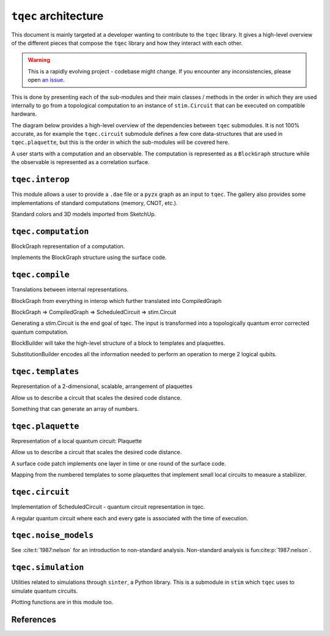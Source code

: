 ``tqec`` architecture
=====================

This document is mainly targeted at a developer wanting to contribute to the
``tqec`` library. It gives a high-level overview of the different pieces that compose
the ``tqec`` library and how they interact with each other.

.. warning::

    This is a rapidly evolving project - codebase might change. If you encounter any
    inconsistencies, please open `an issue <https://github.com/tqec/tqec/issues/new/choose>`_.


This is done by presenting each of the sub-modules and their main classes / methods
in the order in which they are used internally to go from a topological computation to
an instance of ``stim.Circuit`` that can be executed on compatible hardware.

The diagram below provides a high-level overview of the dependencies between ``tqec``
submodules. It is not 100% accurate, as for example the ``tqec.circuit`` submodule
defines a few core data-structures that are used in ``tqec.plaquette``, but this is
the order in which the sub-modules will be covered here.

.. mermaid::
    :config: {"theme": "base", "darkMode": "true"}

    %%{
    init: {
        'theme': 'base',
        'themeVariables': {
        'primaryColor': '#AFEEEE',
        'lineColor': '#6495ED'
        }
    }
    }%%

    graph
        A[tqec.interop] --> B[tqec.computation]
        B --> E[tqec.compile]
        C[tqec.templates] --> E
        D[tqec.plaquette] --> E
        E --> F[tqec.circuit]
        F --> G[tqec.noise_models]
        G --> H[tqec.simulation]

A user starts with a computation and an observable. The computation is represented as a ``BlockGraph``
structure while the observable is represented as a correlation surface.

``tqec.interop``
----------------

This module allows a user to provide a ``.dae`` file or a ``pyzx`` graph as an input to ``tqec``. The gallery also
provides some implementations of standard computations (memory, CNOT, etc.).

Standard colors and 3D models imported from SketchUp.

``tqec.computation``
--------------------

BlockGraph representation of a computation.

Implements the BlockGraph structure using the surface code.

``tqec.compile``
--------------------

Translations between internal representations.

BlockGraph from everything in interop which further translated into CompiledGraph

BlockGraph => CompiledGraph => ScheduledCircuit => stim.Circuit

Generating a stim.Circuit is the end goal of tqec. The input is transformed into a topologically quantum error
corrected quantum computation.

BlockBuilder will take the high-level structure of a block to templates and plaquettes.

SubstitutionBuilder encodes all the information needed to perform an operation to merge 2 logical qubits.

``tqec.templates``
------------------

Representation of a 2-dimensional, scalable, arrangement of plaquettes

Allow us to describe a circuit that scales the desired code distance.

Something that can generate an array of numbers.

``tqec.plaquette``
------------------

Representation of a local quantum circuit: Plaquette

Allow us to describe a circuit that scales the desired code distance.

A surface code patch implements one layer in time or one round of the surface code.

Mapping from the numbered templates to some plaquettes that implement small local circuits to measure a stabilizer.


``tqec.circuit``
----------------

Implementation of ScheduledCircuit - quantum circuit representation in tqec.

A regular quantum circuit where each and every gate is associated with the time of execution.

``tqec.noise_models``
---------------------

See :cite:t:`1987:nelson` for an introduction to non-standard analysis.
Non-standard analysis is fun\ :cite:p:`1987:nelson`.


``tqec.simulation``
-------------------

Utilities related to simulations through ``sinter``, a Python library. This is a submodule in ``stim`` which ``tqec`` uses
to simulate quantum circuits.

Plotting functions are in this module too.

References
-----------
.. bibliography::
